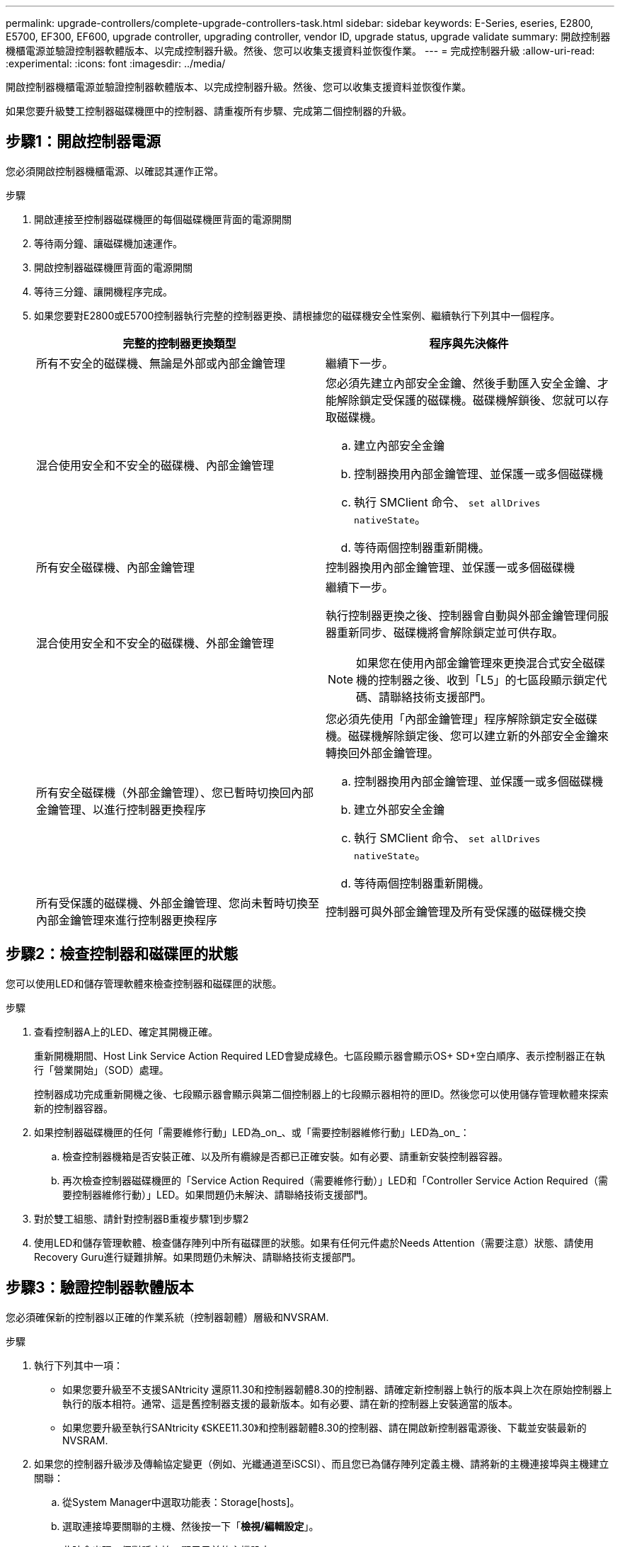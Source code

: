 ---
permalink: upgrade-controllers/complete-upgrade-controllers-task.html 
sidebar: sidebar 
keywords: E-Series, eseries, E2800, E5700, EF300, EF600, upgrade controller, upgrading controller, vendor ID, upgrade status, upgrade validate 
summary: 開啟控制器機櫃電源並驗證控制器軟體版本、以完成控制器升級。然後、您可以收集支援資料並恢復作業。 
---
= 完成控制器升級
:allow-uri-read: 
:experimental: 
:icons: font
:imagesdir: ../media/


[role="lead"]
開啟控制器機櫃電源並驗證控制器軟體版本、以完成控制器升級。然後、您可以收集支援資料並恢復作業。

如果您要升級雙工控制器磁碟機匣中的控制器、請重複所有步驟、完成第二個控制器的升級。



== 步驟1：開啟控制器電源

您必須開啟控制器機櫃電源、以確認其運作正常。

.步驟
. 開啟連接至控制器磁碟機匣的每個磁碟機匣背面的電源開關
. 等待兩分鐘、讓磁碟機加速運作。
. 開啟控制器磁碟機匣背面的電源開關
. 等待三分鐘、讓開機程序完成。
. 如果您要對E2800或E5700控制器執行完整的控制器更換、請根據您的磁碟機安全性案例、繼續執行下列其中一個程序。
+
|===
| 完整的控制器更換類型 | 程序與先決條件 


 a| 
所有不安全的磁碟機、無論是外部或內部金鑰管理
 a| 
繼續下一步。



 a| 
混合使用安全和不安全的磁碟機、內部金鑰管理
 a| 
您必須先建立內部安全金鑰、然後手動匯入安全金鑰、才能解除鎖定受保護的磁碟機。磁碟機解鎖後、您就可以存取磁碟機。

.. 建立內部安全金鑰
.. 控制器換用內部金鑰管理、並保護一或多個磁碟機
.. 執行 SMClient 命令、 `set allDrives nativeState`。
.. 等待兩個控制器重新開機。




 a| 
所有安全磁碟機、內部金鑰管理
 a| 
控制器換用內部金鑰管理、並保護一或多個磁碟機



 a| 
混合使用安全和不安全的磁碟機、外部金鑰管理
 a| 
繼續下一步。

執行控制器更換之後、控制器會自動與外部金鑰管理伺服器重新同步、磁碟機將會解除鎖定並可供存取。


NOTE: 如果您在使用內部金鑰管理來更換混合式安全磁碟機的控制器之後、收到「L5」的七區段顯示鎖定代碼、請聯絡技術支援部門。



 a| 
所有安全磁碟機（外部金鑰管理）、您已暫時切換回內部金鑰管理、以進行控制器更換程序
 a| 
您必須先使用「內部金鑰管理」程序解除鎖定安全磁碟機。磁碟機解除鎖定後、您可以建立新的外部安全金鑰來轉換回外部金鑰管理。

.. 控制器換用內部金鑰管理、並保護一或多個磁碟機
.. 建立外部安全金鑰
.. 執行 SMClient 命令、 `set allDrives nativeState`。
.. 等待兩個控制器重新開機。




 a| 
所有受保護的磁碟機、外部金鑰管理、您尚未暫時切換至內部金鑰管理來進行控制器更換程序
 a| 
控制器可與外部金鑰管理及所有受保護的磁碟機交換

|===




== 步驟2：檢查控制器和磁碟匣的狀態

您可以使用LED和儲存管理軟體來檢查控制器和磁碟匣的狀態。

.步驟
. 查看控制器A上的LED、確定其開機正確。
+
重新開機期間、Host Link Service Action Required LED會變成綠色。七區段顯示器會顯示OS+ SD+空白順序、表示控制器正在執行「營業開始」（SOD）處理。

+
控制器成功完成重新開機之後、七段顯示器會顯示與第二個控制器上的七段顯示器相符的匣ID。然後您可以使用儲存管理軟體來探索新的控制器容器。

. 如果控制器磁碟機匣的任何「需要維修行動」LED為_on_、或「需要控制器維修行動」LED為_on_：
+
.. 檢查控制器機箱是否安裝正確、以及所有纜線是否都已正確安裝。如有必要、請重新安裝控制器容器。
.. 再次檢查控制器磁碟機匣的「Service Action Required（需要維修行動）」LED和「Controller Service Action Required（需要控制器維修行動）」LED。如果問題仍未解決、請聯絡技術支援部門。


. 對於雙工組態、請針對控制器B重複步驟1到步驟2
. 使用LED和儲存管理軟體、檢查儲存陣列中所有磁碟匣的狀態。如果有任何元件處於Needs Attention（需要注意）狀態、請使用Recovery Guru進行疑難排解。如果問題仍未解決、請聯絡技術支援部門。




== 步驟3：驗證控制器軟體版本

您必須確保新的控制器以正確的作業系統（控制器韌體）層級和NVSRAM.

.步驟
. 執行下列其中一項：
+
** 如果您要升級至不支援SANtricity 還原11.30和控制器韌體8.30的控制器、請確定新控制器上執行的版本與上次在原始控制器上執行的版本相符。通常、這是舊控制器支援的最新版本。如有必要、請在新的控制器上安裝適當的版本。
** 如果您要升級至執行SANtricity 《SKEE11.30》和控制器韌體8.30的控制器、請在開啟新控制器電源後、下載並安裝最新的NVSRAM.


. 如果您的控制器升級涉及傳輸協定變更（例如、光纖通道至iSCSI）、而且您已為儲存陣列定義主機、請將新的主機連接埠與主機建立關聯：
+
.. 從System Manager中選取功能表：Storage[hosts]。
.. 選取連接埠要關聯的主機、然後按一下「*檢視/編輯設定*」。
+
此時會出現一個對話方塊、顯示目前的主機設定。

.. 單擊*主機端口*選項卡。
+
對話方塊會顯示目前的主機連接埠識別碼。

.. 若要更新與每個主機相關聯的主機連接埠識別資訊、請將舊主機介面卡的主機連接埠識別碼、以新主機介面卡的新主機連接埠識別碼取代。
.. 對每個主機重複步驟d。
.. 按一下「 * 儲存 * 」。


+
如需相容硬體的相關資訊、請參閱 https://mysupport.netapp.com/NOW/products/interoperability["NetApp 互通性對照表"^] 和 http://hwu.netapp.com/home.aspx["NetApp Hardware Universe"^]。

. 如果在準備進行外框交換時、所有精簡磁碟區的「Write Back快取」都已停用、請重新啟用「Write Back快取」。
+
.. 從System Manager中選取功能表：Storage[磁碟區]。
.. 選取任何Volume、然後選取功能表：More（更多）[變更快取設定]。
+
「變更快取設定」對話方塊隨即出現。儲存陣列上的所有磁碟區都會顯示在此對話方塊中。

.. 選取* Basic *索引標籤、然後變更讀取快取和寫入快取的設定。
.. 按一下「 * 儲存 * 」。


. 如果在準備外框時停用SAML、請重新啟用SAML。
+
.. 從System Manager中選取功能表：設定[Access Management（存取管理）]。
.. 選取「* SAML *」索引標籤、然後依照頁面上的指示進行。


. 使用GUI或CLI收集有關儲存陣列的支援資料：
+
** 使用System Manager或Storage Manager的Array Management（陣列管理）窗口來收集並儲存儲存儲存陣列的支援產品組合。
+
*** 從System Manager中、選取功能表：Support（支援）[Support Center（支援中心）> Diagnostics（診斷）索引標籤]。然後選擇*收集支援資料*、再按一下*收集*。
*** 從Array Management（陣列管理）視窗工具列中、選取功能表：Monitor（監控）[Health（健全狀況）> Collect Support Data Manually（手動收集支援資料然後輸入名稱、並在系統上指定您要儲存支援服務組合的位置。
+
檔案會以「support-data.7z」的名稱儲存在瀏覽器的「下載」資料夾中。

+
如果您的磁碟櫃含有抽取器、則該磁碟櫃的診斷資料會歸檔在名為「tray -component-state -capture」的單獨壓縮檔案中



** 使用CLI執行「儲存陣列supportData」命令、收集有關儲存陣列的完整支援資料。
+

NOTE: 收集支援資料可能會暫時影響儲存陣列的效能。



. 提醒NetApp技術支援人員您對儲存陣列組態所做的變更。
+
.. 取得您在中記錄的控制器磁碟機匣序號 xref:prepare-upgrade-controllers-task.adoc[準備升級控制器]。
.. 登入NetApp支援網站： http://mysupport.netapp.com/eservice/assistant["mysupport.netapp.com/eservice/assistant"^]。
.. 從「*類別1*」下的下拉式清單中選取「*產品註冊*」。
.. 在「**Comments」（留言）文字方塊中輸入下列文字、將控制器磁碟機匣的序號取代為序號：
+
「請針對序號建立警示：序號。警示名稱應為「E系列升級」。警示文字應如下

+
「請注意：此系統中的控制器已從原始組態升級。訂購更換控制器之前、請先確認控制器組態、並通知派單系統已升級。

.. 按一下表單底部的*提交*按鈕。




.接下來呢？
如果您的控制器升級導致廠商ID從LSI變更為NetApp、請前往 link:remount-volumes-lsi-task.html["將廠商從LSI改為NetApp之後、重新掛載磁碟區"]；否則、您的控制器升級已完成、您可以恢復正常作業。
